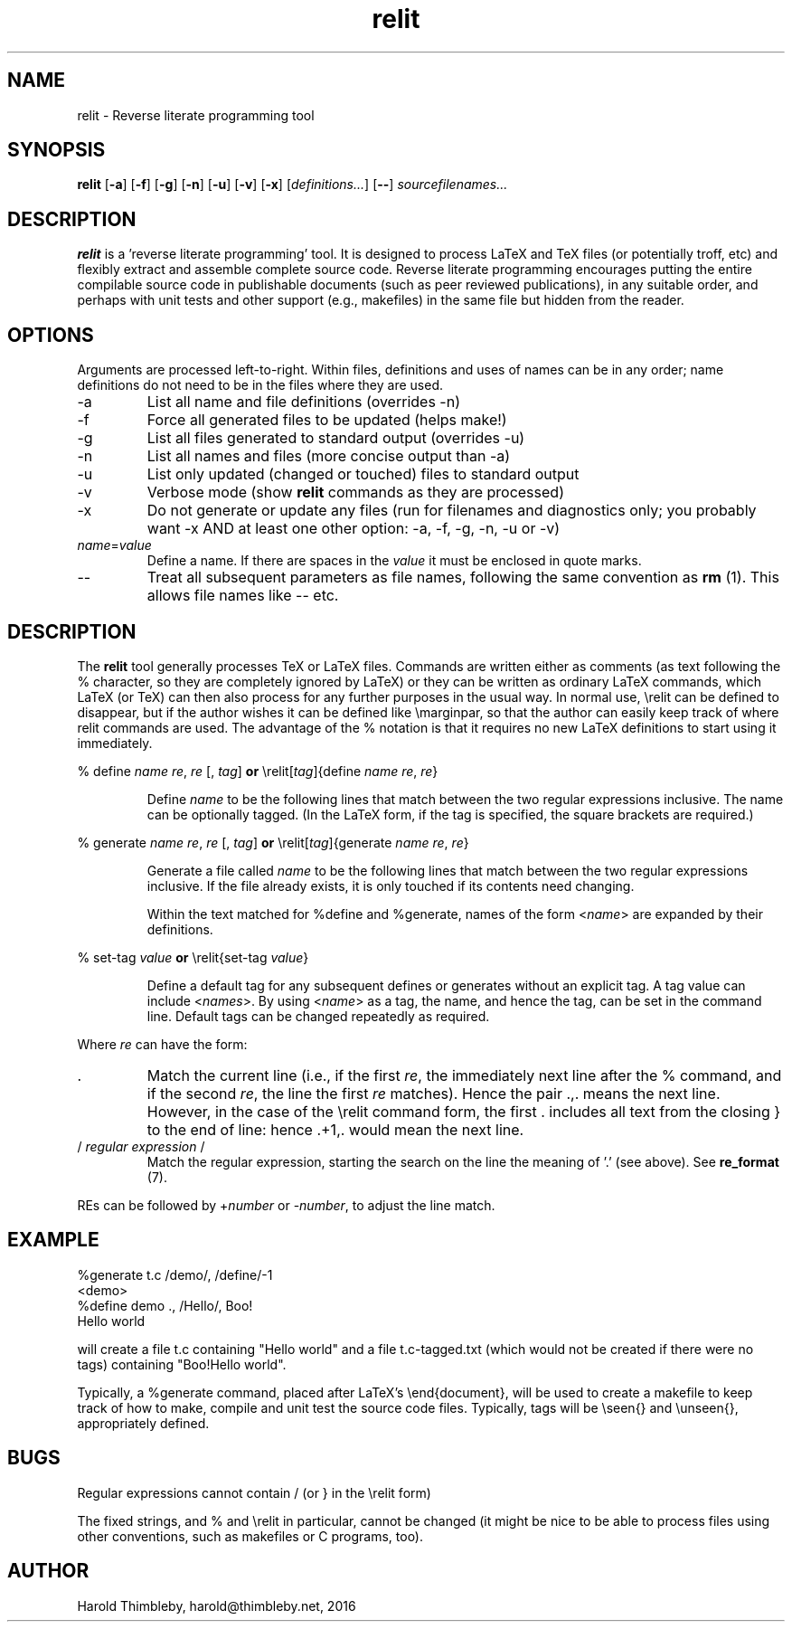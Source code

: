 .\" Harold Thimbleby
.TH relit 1 "26 April 2016"
.hw relit
.SH NAME
relit \- Reverse literate programming tool
.SH SYNOPSIS
.B relit 
[\fB-a\fR]
[\fB-f\fR]
[\fB-g\fR]
[\fB-n\fR]
[\fB-u\fR]
[\fB-v\fR]
[\fB-x\fR]
[\fIdefinitions...\fR]
[\fB--\fR]
.IR sourcefilenames...
.SH DESCRIPTION
.B relit
is a 'reverse literate programming' tool. It is designed to process LaTeX and TeX files (or potentially troff, etc) and flexibly extract and assemble complete source code. Reverse literate programming encourages putting the entire compilable source code in publishable documents (such as peer reviewed publications), in any suitable order, and perhaps with unit tests and other support (e.g., makefiles) in the same file but hidden from the reader. 
.SH OPTIONS
Arguments are processed left-to-right. Within files, definitions and uses of names can be in any order; name definitions do not need to be in the files where they are used.
.TP
-a 
List all name and file definitions (overrides -n)
.TP
-f 
Force all generated files to be updated (helps make!)
.TP
-g
List all files generated to standard output (overrides -u)
.TP
-n 
List all names and files (more concise output than -a)
.TP
-u
List only updated (changed or touched) files to standard output
.TP
-v
Verbose mode (show \fBrelit\fR commands as they are processed)
.TP
-x
Do not generate or update any files (run for filenames and diagnostics only; you probably want -x AND at least one other option: -a, -f, -g, -n, -u or -v)
.TP
\fIname\fR=\fIvalue\fR
Define a name. If there are spaces in the \fIvalue\fR it must be enclosed in quote marks.
.TP
--
Treat all subsequent parameters as file names, following the same convention as \fBrm\fR (1). This allows file names like -- etc.
.SH DESCRIPTION
The
.B relit 
tool generally processes TeX or LaTeX files. Commands are written either as comments (as text following the % character, so they are completely ignored by LaTeX) or they can be written as ordinary LaTeX commands, which LaTeX (or TeX) can then also process for any further purposes in the usual way. In normal use, \\relit can be defined to disappear, but if the author wishes it can be defined like \\marginpar, so that the author can easily keep track of where relit commands are used. The advantage of the % notation is that it requires no new LaTeX definitions to start using it immediately.
.LP
% define \fIname\fR \fIre\fR, \fIre\fR [, \fItag\fR]
\fBor\fR
\\relit[\fItag\fR]{define \fIname\fR \fIre\fR, \fIre\fR}
.IP
Define 
.I name 
to be the following lines that match between the two regular expressions inclusive. The name can be optionally tagged. (In the LaTeX form, if the tag is specified, the square brackets are required.)
.LP
% generate \fIname\fR \fIre\fR, \fIre\fR [, \fItag\fR]
\fBor\fR
\\relit[\fItag\fR]{generate \fIname\fR \fIre\fR, \fIre\fR}
.IP
Generate a file called 
.I name 
to be the following lines that match between the two regular expressions inclusive. If the file already exists, it is only touched if its contents need changing.
.IP
Within the text matched for %define and %generate, names of the form <\fIname\fR> are expanded by their definitions. 
.LP
% set-tag \fIvalue\fR
\fBor\fR
\\relit{set-tag \fIvalue\fR}
.IP
Define a default tag for any subsequent defines or generates without an explicit tag. A tag value can 
include <\fInames\fR>. By using <\fIname\fR> as a tag, the name, and hence the tag, can be set in the command line. Default tags can be changed repeatedly as required.
.PP
Where \fIre\fR can have the form:
.TP
\&. 
Match the current line (i.e., if the first \fIre\fR, the immediately next line after the % command, and if the second \fIre\fR, the line the first \fIre\fR matches). Hence the pair .,. means the next line. However, in the case of the \\relit command form, the first . includes all text from the closing } to the end of line: hence .+1,. would mean the next line.
.TP
/ \fIregular expression\fR / 
Match the regular expression, starting the search on the line the meaning of '.' (see above). See \fBre_format\fR (7).
.LP
REs can be followed by +\fInumber\fR or -\fInumber\fR, to adjust the line match.
.SH EXAMPLE
.nf
%generate t.c /demo/, /define/-1
<demo>
%define demo ., /Hello/, Boo!
Hello world
.fi
.PP
will create a file t.c containing "Hello world" and a file t.c-tagged.txt (which would not be created if there were no tags) containing "Boo!Hello world".
.PP
Typically, a %generate command, placed after LaTeX's \\end{document}, will be used to create a makefile to keep track of how to make, compile and unit test the source code files. Typically, tags will be \\seen{} and \\unseen{}, appropriately defined.
.SH BUGS
Regular expressions cannot contain / (or } in the \\relit form)
.PP
The fixed strings, and % and \\relit in particular, cannot be changed (it might be nice to be able to process files using other conventions, such as makefiles or C programs, too).
.SH AUTHOR
Harold Thimbleby, harold@thimbleby.net, 2016
